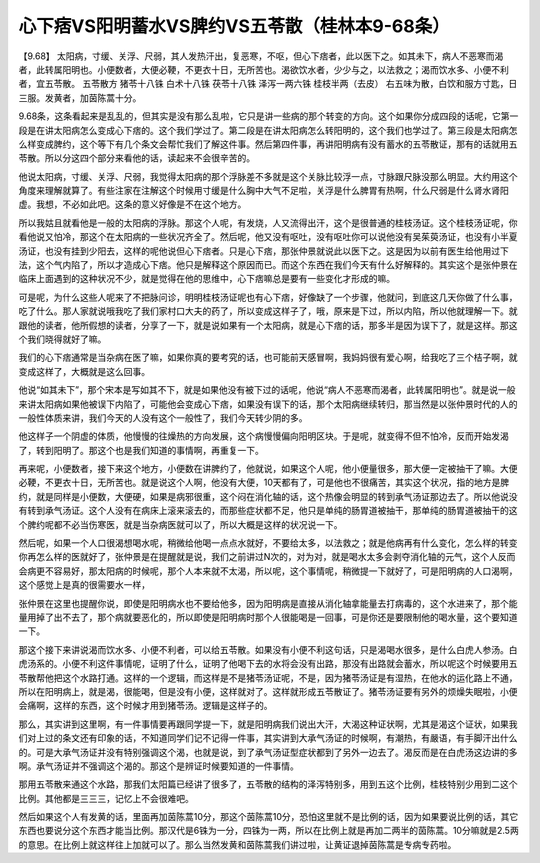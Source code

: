 心下痞VS阳明蓄水VS脾约VS五苓散（桂林本9-68条）
==============================================

【9.68】 太阳病，寸缓、关浮、尺弱，其人发热汗出，复恶寒，不呕，但心下痞者，此以医下之。如其未下，病人不恶寒而渴者，此转属阳明也。小便数者，大便必鞕，不更衣十日，无所苦也。渴欲饮水者，少少与之，以法救之；渴而饮水多、小便不利者，宜五苓散。
五苓散方
猪苓十八铢 白术十八铢 茯苓十八铢 泽泻一两六铢 桂枝半两（去皮）
右五味为散，白饮和服方寸匙，日三服。发黄者，加茵陈蒿十分。

9.68条，这条看起来是乱乱的，但其实是没有那么乱啦，它只是讲一些病的那个转变的方向。这个如果你分成四段的话呢，它第一段是在讲太阳病怎么变成心下痞的。这个我们学过了。第二段是在讲太阳病怎么转阳明的，这个我们也学过了。第三段是太阳病怎么样变成脾约，这个等下有几个条文会帮忙我们了解这件事。然后第四件事，再讲阳明病有没有蓄水的五苓散证，那有的话就用五苓散。所以分这四个部分来看他的话，读起来不会很辛苦的。

他说太阳病，寸缓、关浮、尺弱，我觉得太阳病的那个浮脉差不多就是这个关脉比较浮一点，寸脉跟尺脉没那么明显。大约用这个角度来理解就算了。有些注家在注解这个时候用寸缓是什么胸中大气不足啦，关浮是什么脾胃有热啊，什么尺弱是什么肾水肾阳虚。我想，不必如此吧。这条的意义好像是不在这个地方。

所以我姑且就看他是一般的太阳病的浮脉。那这个人呢，有发烧，人又流得出汗，这个是很普通的桂枝汤证。这个桂枝汤证呢，你看他说又怕冷，那这个在太阳病的一些状况齐全了。然后呢，他又没有呕吐，没有呕吐你可以说他没有吴茱萸汤证，也没有小半夏汤证，也没有挂到少阳去，这样的呢他说但心下痞者。只是心下痞，那张仲景就说此以医下之。这是因为以前有医生给他用过下法，这个气内陷了，所以才造成心下痞。他只是解释这个原因而已。而这个东西在我们今天有什么好解释的。其实这个是张仲景在临床上面遇到的这种状况不少，就是觉得在他的思维中，心下痞嘛总是要有一些变化才形成的嘛。

可是呢，为什么这些人呢来了不把脉问诊，明明桂枝汤证呢也有心下痞，好像缺了一个步骤，他就问，到底这几天你做了什么事，吃了什么。那人家就说哦我吃了我们家村口大夫的药了，所以变成这样子了，哦，原来是下过，所以内陷，所以他就理解一下。就跟他的读者，他所假想的读者，分享了一下，就是说如果有一个太阳病，就是心下痞的话，那多半是因为误下了，就是这样。那这个我们晓得就好了嘛。

我们的心下痞通常是当杂病在医了嘛，如果你真的要考究的话，也可能前天感冒啊，我妈妈很有爱心啊，给我吃了三个桔子啊，就变成这样了，大概就是这么回事。

他说“如其未下”，那个宋本是写如其不下，就是如果他没有被下过的话呢，他说“病人不恶寒而渴者，此转属阳明也”。就是说一般来讲太阳病如果他被误下内陷了，可能他会变成心下痞，如果没有误下的话，那个太阳病继续转归，那当然是以张仲景时代的人的一般性体质来讲，我们今天的人没有这个一般性了，我们今天转少阴的多。

他这样子一个阴虚的体质，他慢慢的往燥热的方向发展，这个病慢慢偏向阳明区块。于是呢，就变得不但不怕冷，反而开始发渴了，转到阳明了。那这个也是我们知道的事情啊，再重复一下。

再来呢，小便数者，接下来这个地方，小便数在讲脾约了，他就说，如果这个人呢，他小便量很多，那大便一定被抽干了嘛。大便必鞕，不更衣十日，无所苦也。就是说这个人啊，他没有大便，10天都有了，可是他也不很痛苦，其实这个状况，指的地方是脾约，就是同样是小便数，大便硬，如果是病邪很重，这个闷在消化轴的话，这个热像会明显的转到承气汤证那边去了。所以他说没有转到承气汤证。这个人没有在病床上滚来滚去的，而那些症状都不足，他只是单纯的肠胃道被抽干，那单纯的肠胃道被抽干的这个脾约呢都不必当伤寒医，就是当杂病医就可以了，所以大概是这样的状况说一下。

然后呢，如果一个人口很渴想喝水呢，稍微给他喝一点点水就好，不要给太多，以法救之；就是他病再有什么变化，怎么样的转变你再怎么样的医就好了，张仲景是在提醒就是说，我们之前讲过N次的，对为对，就是喝水太多会剥夺消化轴的元气，这个人反而会病更不容易好，那太阳病的时候呢，那个人本来就不太渴，所以呢，这个事情呢，稍微提一下就好了，可是阳明病的人口渴啊，这个感觉上是真的很需要水一样，

张仲景在这里也提醒你说，即使是阳明病水也不要给他多，因为阳明病是直接从消化轴拿能量去打病毒的，这个水进来了，那个能量用掉了出不去了，那个病就要恶化的，所以即使是阳明病时那个人很能喝是一回事，可是你还是要限制他的喝水量，这个要知道一下。

那这个接下来讲说渴而饮水多、小便不利者，可以给五苓散。如果没有小便不利这句话，只是渴喝水很多，是什么白虎人参汤。白虎汤系的。小便不利这件事情呢，证明了什么，证明了他喝下去的水将会没有出路，那没有出路就会蓄水，所以呢这个时候要用五苓散帮他把这个水路打通。这样的一个逻辑，而这样是不是猪苓汤证呢，不是，因为猪苓汤证是有湿热，在他水的运化路上不通，所以在阳明病上，就是渴，很能喝，但是没有小便，这样就对了。这样就形成五苓散证了。猪苓汤证要有另外的烦燥失眠啦，小便会痛啊，这样的东西，这个时候才用到猪苓汤。逻辑是这样子的。

那么，其实讲到这里啊，有一件事情要再跟同学提一下，就是阳明病我们说出大汗，大渴这种证状啊，尤其是渴这个证状，如果我们对上过的条文还有印象的话，不知道同学们记不记得一件事，其实讲到大承气汤证的时候啊，有潮热，有嚴语，有手脚汗出什么的。可是大承气汤证并没有特别强调这个渴，也就是说，到了承气汤证型症状都到了另外一边去了。渴反而是在白虎汤这边讲的多啊。承气汤证并不强调这个渴的。那这个是辨证时候要知道的一件事情。

那用五苓散来通这个水路，那我们太阳篇已经讲了很多了，五苓散的结构的泽泻特别多，用到五这个比例，桂枝特别少用到二这个比例。其他都是三三三，记忆上不会很难吧。

然后如果这个人有发黄的话，里面再加茵陈蒿10分，那这个茵陈蒿10分，恐怕这里就不是比例的话，因为如果要说比例的话，其它东西也要说分这个东西才能当比例。那汉代是6铢为一分，四铢为一两，所以在比例上就是再加二两半的茵陈蒿。10分嘛就是2.5两的意思。在比例上就这样往上加就可以了。那么当然发黄和茵陈蒿我们讲过啦，让黄证退掉茵陈蒿是专病专药啦。
